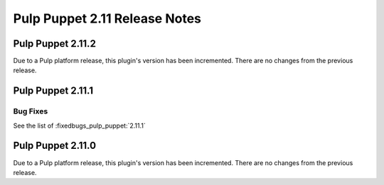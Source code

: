 =============================
Pulp Puppet 2.11 Release Notes
=============================

Pulp Puppet 2.11.2
=================

Due to a Pulp platform release, this plugin's version has been incremented.
There are no changes from the previous release.

Pulp Puppet 2.11.1
=================

Bug Fixes
---------

See the list of :fixedbugs_pulp_puppet:`2.11.1`


Pulp Puppet 2.11.0
=================

Due to a Pulp platform release, this plugin's version has been incremented.
There are no changes from the previous release.
